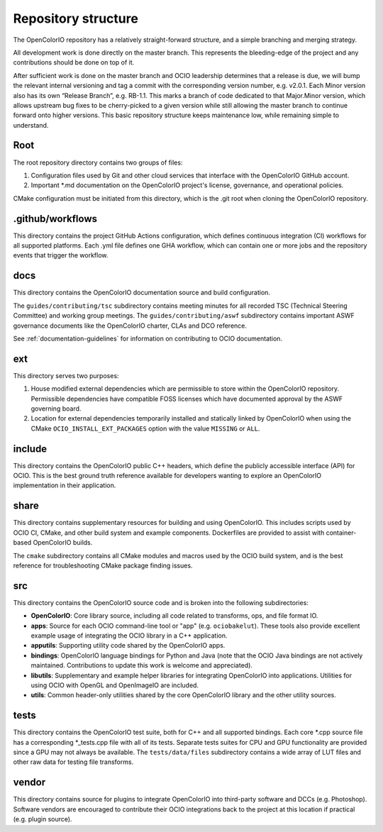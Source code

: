 ..
  SPDX-License-Identifier: CC-BY-4.0
  Copyright Contributors to the OpenColorIO Project.

.. _repository-structure:

Repository structure
====================

The OpenColorIO repository has a relatively straight-forward structure, and a 
simple branching and merging strategy.

All development work is done directly on the master branch. This represents 
the bleeding-edge of the project and any contributions should be done on top of 
it.

After sufficient work is done on the master branch and OCIO leadership 
determines that a release is due, we will bump the relevant internal versioning 
and tag a commit with the corresponding version number, e.g. v2.0.1. Each Minor 
version also has its own “Release Branch”, e.g. RB-1.1. This marks a branch of 
code dedicated to that Major.Minor version, which allows upstream bug fixes to 
be cherry-picked to a given version while still allowing the master branch to 
continue forward onto higher versions. This basic repository structure keeps 
maintenance low, while remaining simple to understand.

Root
****

The root repository directory contains two groups of files:

1. Configuration files used by Git and other cloud services that interface with 
   the OpenColorIO GitHub account. 

2. Important \*.md documentation on the OpenColorIO project's license, 
   governance, and operational policies.

CMake configuration must be initiated from this directory, which is the .git 
root when cloning the OpenColorIO repository.

.github/workflows
*****************

This directory contains the project GitHub Actions configuration, which defines 
continuous integration (CI) workflows for all supported platforms. Each .yml 
file defines one GHA workflow, which can contain one or more jobs and the 
repository events that trigger the workflow.

docs
****

This directory contains the OpenColorIO documentation source and build 
configuration. 

The ``guides/contributing/tsc`` subdirectory contains meeting minutes for all 
recorded TSC (Technical Steering Committee) and working group meetings. The 
``guides/contributing/aswf`` subdirectory contains important ASWF governance 
documents like the OpenColorIO charter, CLAs and DCO reference.

See :ref:`documentation-guidelines` for information on contributing to OCIO
documentation.

ext
***

This directory serves two purposes:

1. House modified external dependencies which are permissible to store within 
   the OpenColorIO repository. Permissible dependencies have compatible FOSS
   licenses which have documented approval by the ASWF governing board.

2. Location for external dependencies temporarily installed and statically 
   linked by OpenColorIO when using the CMake ``OCIO_INSTALL_EXT_PACKAGES`` 
   option with the value ``MISSING`` or ``ALL``.

include
*******

This directory contains the OpenColorIO public C++ headers, which define the 
publicly accessible interface (API) for OCIO. This is the best ground truth 
reference available for developers wanting to explore an OpenColorIO 
implementation in their application.

share
*****

This directory contains supplementary resources for building and using 
OpenColorIO. This includes scripts used by OCIO CI, CMake, and other build 
system and example components. Dockerfiles are provided to assist with 
container-based OpenColorIO builds.

The ``cmake`` subdirectory contains all CMake modules and macros used by the 
OCIO build system, and is the best reference for troubleshooting CMake package
finding issues.

src
***

This directory contains the OpenColorIO source code and is broken into the 
following subdirectories:

- **OpenColorIO**: Core library source, including all code related to 
  transforms, ops, and file format IO.

- **apps**: Source for each OCIO command-line tool or "app" (e.g. 
  ``ociobakelut``). These tools also provide excellent example usage of 
  integrating the OCIO library in a C++ application.

- **apputils**: Supporting utility code shared by the OpenColorIO apps.

- **bindings**: OpenColorIO language bindings for Python and Java (note that 
  the OCIO Java bindings are not actively maintained. Contributions to update
  this work is welcome and appreciated).

- **libutils**: Supplementary and example helper libraries for integrating 
  OpenColorIO into applications. Utilities for using OCIO with OpenGL and 
  OpenImageIO are included.
  
- **utils**: Common header-only utilities shared by the core OpenColorIO 
  library and the other utility sources.

tests
*****

This directory contains the OpenColorIO test suite, both for C++ and all 
supported bindings. Each core \*.cpp source file has a corresponding 
\*_tests.cpp file with all of its tests. Separate tests suites for CPU and GPU 
functionality are provided since a GPU may not always be available. The 
``tests/data/files`` subdirectory contains a wide array of LUT files and other 
raw data for testing file transforms.

vendor
******

This directory contains source for plugins to integrate OpenColorIO into 
third-party software and DCCs (e.g. Photoshop). Software vendors are encouraged 
to contribute their OCIO integrations back to the project at this location if 
practical (e.g. plugin source).
